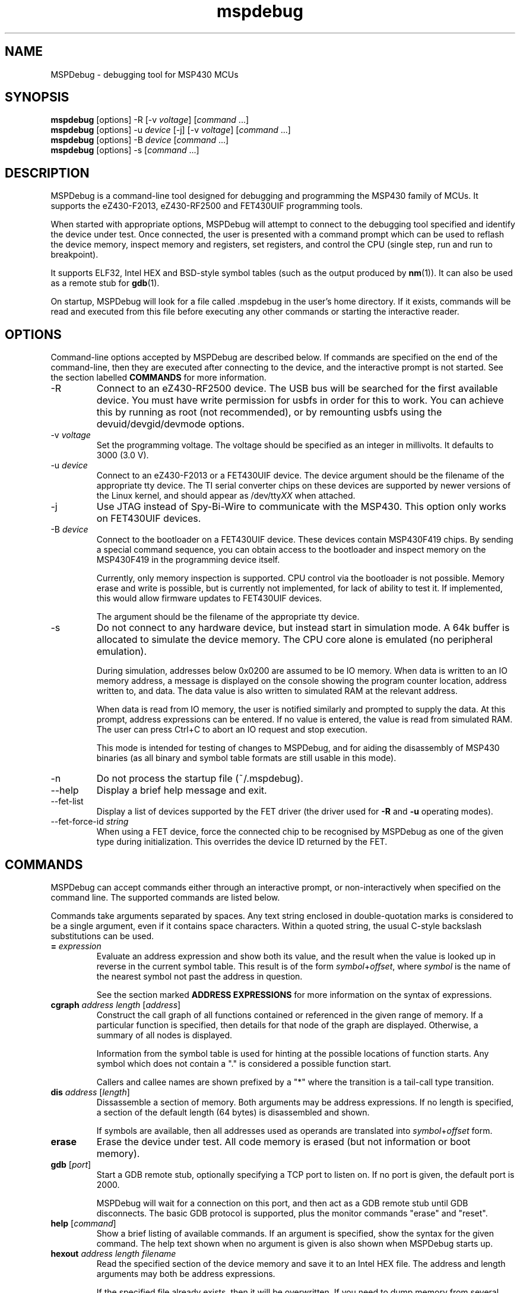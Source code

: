 .TH mspdebug 1 "22 May 2010" "Version 0.8"
.SH NAME
MSPDebug - debugging tool for MSP430 MCUs
.SH SYNOPSIS
\fBmspdebug\fR [options] \-R [\-v \fIvoltage\fR] [\fIcommand\fR ...]
.br
\fBmspdebug\fR [options] \-u \fIdevice\fR [\-j] [\-v \fIvoltage\fR] [\fIcommand\fR ...]
.br
\fBmspdebug\fR [options] \-B \fIdevice\fR [\fIcommand\fR ...]
.br
\fBmspdebug\fR [options] \-s [\fIcommand\fR ...]
.SH DESCRIPTION
MSPDebug is a command-line tool designed for debugging and programming
the MSP430 family of MCUs. It supports the eZ430-F2013, eZ430-RF2500
and FET430UIF programming tools.

When started with appropriate options, MSPDebug will attempt to
connect to the debugging tool specified and identify the device under
test. Once connected, the user is presented with a command prompt
which can be used to reflash the device memory, inspect memory and
registers, set registers, and control the CPU (single step, run and
run to breakpoint).

It supports ELF32, Intel HEX and BSD-style symbol tables (such as the
output produced by \fBnm\fR(1)). It can also be used as a remote stub
for \fBgdb\fR(1).

On startup, MSPDebug will look for a file called .mspdebug in the user's
home directory. If it exists, commands will be read and executed from this
file before executing any other commands or starting the interactive
reader.
.SH OPTIONS
Command-line options accepted by MSPDebug are described below. If
commands are specified on the end of the command-line, then they are
executed after connecting to the device, and the interactive prompt is
not started. See the section labelled \fBCOMMANDS\fR for more
information.
.IP "\-R"
Connect to an eZ430-RF2500 device. The USB bus will be searched for
the first available device. You must have write permission for usbfs
in order for this to work. You can achieve this by running as root
(not recommended), or by remounting usbfs using the
devuid/devgid/devmode options.
.IP "\-v \fIvoltage\fR"
Set the programming voltage. The voltage should be specified as an integer
in millivolts. It defaults to 3000 (3.0 V).
.IP "\-u \fIdevice\fR"
Connect to an eZ430-F2013 or a FET430UIF device. The device argument
should be the filename of the appropriate tty device. The TI serial
converter chips on these devices are supported by newer versions of the
Linux kernel, and should appear as /dev/tty\fIXX\fR when attached.
.IP "\-j"
Use JTAG instead of Spy-Bi-Wire to communicate with the MSP430. This
option only works on FET430UIF devices.
.IP "\-B \fIdevice\fR"
Connect to the bootloader on a FET430UIF device. These devices contain
MSP430F419 chips. By sending a special command sequence, you can obtain
access to the bootloader and inspect memory on the MSP430F419 in the
programming device itself.

Currently, only memory inspection is supported. CPU control via the
bootloader is not possible. Memory erase and write is possible, but is
currently not implemented, for lack of ability to test it. If implemented,
this would allow firmware updates to FET430UIF devices.

The argument should be the filename of the appropriate tty device.
.IP "\-s"
Do not connect to any hardware device, but instead start in simulation
mode. A 64k buffer is allocated to simulate the device memory. The CPU
core alone is emulated (no peripheral emulation).

During simulation, addresses below 0x0200 are assumed to be IO memory.
When data is written to an IO memory address, a message is displayed
on the console showing the program counter location, address written
to, and data. The data value is also written to simulated RAM at the
relevant address.

When data is read from IO memory, the user is notified similarly and
prompted to supply the data. At this prompt, address expressions can
be entered. If no value is entered, the value is read from simulated
RAM. The user can press Ctrl+C to abort an IO request and stop
execution.

This mode is intended for testing of changes to MSPDebug, and for
aiding the disassembly of MSP430 binaries (as all binary and symbol
table formats are still usable in this mode).
.IP "\-n"
Do not process the startup file (~/.mspdebug).
.IP "\-\-help"
Display a brief help message and exit.
.IP "\-\-fet\-list"
Display a list of devices supported by the FET driver (the driver used
for \fB\-R\fR and \fB\-u\fR operating modes).
.IP "\-\-fet\-force\-id \fIstring\fR"
When using a FET device, force the connected chip to be recognised by
MSPDebug as one of the given type during initialization. This overrides
the device ID returned by the FET.
.SH COMMANDS
MSPDebug can accept commands either through an interactive prompt, or
non-interactively when specified on the command line. The supported
commands are listed below.

Commands take arguments separated by spaces. Any text string enclosed
in double-quotation marks is considered to be a single argument, even
if it contains space characters. Within a quoted string, the usual
C-style backslash substitutions can be used.
.IP "\fB=\fR \fIexpression\fR"
Evaluate an address expression and show both its value, and the result
when the value is looked up in reverse in the current symbol
table. This result is of the form \fIsymbol\fR+\fIoffset\fR, where
\fIsymbol\fR is the name of the nearest symbol not past the address in
question.

See the section marked \fBADDRESS EXPRESSIONS\fR for more information on
the syntax of expressions.
.IP "\fBcgraph\fR \fIaddress\fR \fIlength\fR [\fIaddress\fR]"
Construct the call graph of all functions contained or referenced in
the given range of memory. If a particular function is specified, then
details for that node of the graph are displayed. Otherwise, a summary
of all nodes is displayed.

Information from the symbol table is used for hinting at the possible
locations of function starts. Any symbol which does not contain a "."
is considered a possible function start.

Callers and callee names are shown prefixed by a "*" where the
transition is a tail-call type transition.
.IP "\fBdis\fR \fIaddress\fR [\fIlength\fR]"
Dissassemble a section of memory. Both arguments may be address
expressions. If no length is specified, a section of the default
length (64 bytes) is disassembled and shown.

If symbols are available, then all addresses used as operands are
translated into \fIsymbol\fR+\fIoffset\fR form.
.IP "\fBerase\fR"
Erase the device under test. All code memory is erased (but not
information or boot memory).
.IP "\fBgdb\fR [\fIport\fR]"
Start a GDB remote stub, optionally specifying a TCP port to listen on.
If no port is given, the default port is 2000.

MSPDebug will wait for a connection on this port, and then act as a
GDB remote stub until GDB disconnects. The basic GDB protocol is
supported, plus the monitor commands "erase" and "reset".
.IP "\fBhelp\fR [\fIcommand\fR]"
Show a brief listing of available commands. If an argument is
specified, show the syntax for the given command. The help text shown
when no argument is given is also shown when MSPDebug starts up.
.IP "\fBhexout\fR \fIaddress\fR \fIlength\fR \fIfilename\fR"
Read the specified section of the device memory and save it to an
Intel HEX file. The address and length arguments may both be address
expressions.

If the specified file already exists, then it will be overwritten. If
you need to dump memory from several disjoint memory regions, you can
do this by saving each section to a separate file. The resulting files
can then be concatenated together to form a single valid HEX file.
.IP "\fBisearch\fR \fIaddress\fR \fIlength\fR [\fIoptions\fR ...]"
Search over the given range for an instruction which matches the specified
search criteria. The search may be narrowed by specifying one or more of
the following terms:
.RS
.IP "\fBopcode\fR \fIopcode\fR"
Match the specified opcode. Byte/word specifiers are not recognised, as
they are specified with other options.
.IP "\fBbyte\fR"
Match only byte operations.
.IP "\fBword\fR"
Match only word operations.
.IP "\fBjump\fR"
Match only jump instructions (conditional and unconditional jumps, but
not instructions such as BR which load the program counter explicitly).
.IP "\fBsingle\fR"
Match only single-operand instructions.
.IP "\fBdouble\fR"
Match only double-operand instructions.
.IP "\fBnoarg\fR"
Match only instructions with no arguments.
.IP "\fBsrc\fR \fIaddress\fR"
Match instructions with the specified value in the source operand. The value
may be given as an address expression. Specifying this option implies matching
of only double-operand instructions.
.IP "\fBdst\fR \fIaddress\fR"
Match instructions with the specified value in the destination
operand. This option implies that no-argument instructions are not
matched.
.IP "\fBsrcreg\fR \fIregister\fR"
Match instructions using the specified register in the source operand. This
option implies matching of only double-operand instructions.
.IP "\fBdstreg\fR \fIregister\fR"
Match instructions using the specified register in the destination operand.
This option implies that no-argument instructions are not matched.
.IP "\fBsrcmode\fR \fImode\fR"
Match instructions using the specified mode in the source operand. See
below for a list of modes recognised. This option implies matching of
only double-operand instructions.
.IP "\fBdstmode\fR \fImode\fR"
Match instructions using the specified mode in the destination operand. See
below for a list of modes. This option implies that no-argument instructions
are not matched.
.RE
For single-operand instructions, the operand is considered to be the
destination operand.

The seven addressing modes used by the MSP430 are represented by single
characters, and are listed here:
.RS
.IP "\fBR\fR"
Register mode.
.IP "\fBI\fR"
Indexed mode.
.IP "\fBS\fR"
Symbolic mode.
.IP "\fB&\fR"
Absolute mode.
.IP "\fB@\fR"
Register-indirect mode.
.IP "\fB+\fR"
Register-indirect mode with auto-increment.
.IP "\fB#\fR"
Immediate mode.
.RE
.IP "\fBmd\fR \fIaddress\fR [\fIlength\fR]"
Read the specified section of device memory and display it as a
canonical\-style hexdump. Both arguments may be address expressions. If
no length is specified, a section of the default length (64 bytes) is
shown.

The output is split into three columns. The first column shows the
starting address for the line. The second column lists the hexadecimal
values of the bytes. The final column shows the ASCII characters
corresponding to printable bytes, and . for non-printing characters.
.IP "\fBmw\fR \fIaddress\fR \fIbytes\fR ..."
Write a sequence of bytes at the given memory address. The address given
may be an address expression. Bytes values are two-digit hexadecimal
numbers separated by spaces.

Unless used in the simulation mode, this command can only be used for
programming flash memory.
.IP "\fBopt\fR [\fIname\fR] [\fIvalue\fR]"
Query, set or list option variables. MSPDebug's behaviour can be configured
using option variables, described below in the section \fBOPTIONS\fR.

Option variables may be of three types: boolean, numeric or text. Numeric
values may be specified as address expressions.

With no arguments, this command displays all available option variables.
With just an option name as its argument, it displays the current value
of that option.
.IP "\fBprog\fR \fIfilename\fR"
Erase and reprogram the device under test using the binary file
supplied. The file format will be auto-detected and may be either
Intel HEX or ELF32.

In the case of an ELF32 file, symbols will be automatically loaded
from the file into the symbol table (discarding any existing symbols),
if they are present.

The CPU is reset and halted before and after programming.
.IP "\fBread\fR \fIfilename\fR"
Read commands from the given file, line by line and process each one.
Any lines whose first non-space character is \fB#\fR are ignored. If
an error occurs while processing a command, the rest of the file is not
processed.
.IP "\fBregs\fR"
Show the current value of all CPU registers in the device under test.
.IP "\fBreset\fR"
Reset (and halt) the CPU of the device under test.
.IP "\fBrun\fR [\fIbreakpoint\fR]"
Run the CPU, optionally specifying a breakpoint. The breakpoint can be
specified as an address expression.

The interactive command prompt is blocked when the CPU is started and
the prompt will not appear again until the CPU halts. The CPU will halt
if it encounters the specified breakpoint, or if Ctrl\-C is pressed by
the user.

After the CPU halts, the current register values are shown as well as
a disassembly of the first few instructions at the address selected
by the program counter.
.IP "\fBset\fR \fIregister\fR \fIvalue\fR"
Alter the value of a register. Registers are specified as numbers from
0 through 15. Any leading non-numeric characters are ignored (so a
register may be specified as, for example, "R12"). The value argument
is an address expression.
.IP "\fBstep\fR [\fIcount\fR]"
Step the CPU through one or more instructions. After stepping, the new
register values are displayed, as well as a disassembly of the
instructions at the address selected by the program counter.

An optional count can be specified to step multiple times. If no
argument is given, the CPU steps once.
.IP "\fBsym clear\fR"
Clear the symbol table, deleting all symbols.
.IP "\fBsym set\fR \fIname\fR \fIvalue\fR"
Set or alter the value of a symbol. The value given may be an address
expression.
.IP "\fBsym del\fR \fIname\fR"
Delete the given symbol from the symbol table.
.IP "\fBsym import\fR \fIfilename\fR"
Load symbols from the specified file and add them to the symbol table.
The file format will be auto-detected and may be either ELF32 or a
BSD-style symbol listing (like the output from \fBnm\fR(1)).

Symbols can be combined from many sources, as the syms command adds
to the existing symbol table without discarding existing symbols.
.IP "\fBsym import+\fR \fIfilename\fR"
This command is similar to \fBsym import\fR, except that the symbol table
is not cleared first. By using this command, symbols from multiple
sources can be combined.
.IP "\fBsym export\fR \fIfilename\fR"
Save all symbols currently defined to the given file. The symbols are
saved as a BSD-style symbol table. Note that symbol types are not stored
by MSPDebug, and all symbols are saved as type \fBt\fR.
.IP "\fBsym find\fR [\fIregex\fR]"
Search for symbols. If a regular expression is given, then all symbols
matching the expression are printed. If no expression is specified, then
the entire symbol table is listed.
.IP "\fBsym rename\fR \fIregex\fR \fIstring\fR"
Rename symbols by searching for those matching the given regular
expression and substituting the given string for the matched portion. The
symbols renamed are displayed, as well as a total count of all symbols
renamed.
.SH ADDRESS EXPRESSIONS
Any command which accepts a memory address, length or register value
as an argument may be given an address expression. An address
expression consists of an algebraic combination of values.

An address value may be either a decimal value, a hexadecimal value
preceeded by the prefix \fB0x\fR, or a symbol name.

The operators recognised are the usual algebraic operators: \fB+\fR, \fB-\fR,
\fB*\fR, \fB/\fR, \fB%\fR, \fB(\fR and \fB)\fR. Operator precedence is the
same as in C-like languages, and the \fB-\fR operator may be used as a
unary negation operator.

The following are all valid examples of address expressions:

.B 2+2
.br
.B table_start + (elem_size + elem_pad)*4
.br
.B main+0x3f
.br
.B __bss_end-__bss_start
.SH SEE ALSO
\fBnm\fR(1), \fBgdb\fR(1), \fBobjcopy\fR(1)
.SH OPTIONS
MSPDebug's behaviour can be configured via the following variables:
.IP "\fBcolor\fR (boolean)"
If true, MSPDebug will colorize debugging output.
.SH BUGS
If you find any bugs, you should report them to the author at
daniel@tortek.co.nz. It would help if you could include a transcript
of an MSPDebug session illustrating the program, as well as any
relevant binaries or other files. Below, known bugs in the current
version of MSPDebug are described.

Memory addresses above 0x10000 (in devices with more than 64k of
memory) are not accessible. All other memory in these devices is
accessible as normal.

When using the GDB remote stub in simulation and an IO read request
occurs, any request to interrupt from GDB will not be acknowledged
until the IO request is either completed or aborted.
.SH COPYRIGHT
Copyright (C) 2009, 2010 Daniel Beer <daniel@tortek.co.nz>

MSPDebug is free software, distributed under the terms of the GNU
General Public license (version 2 or later). See the file COPYING
included with the source code for more details.
